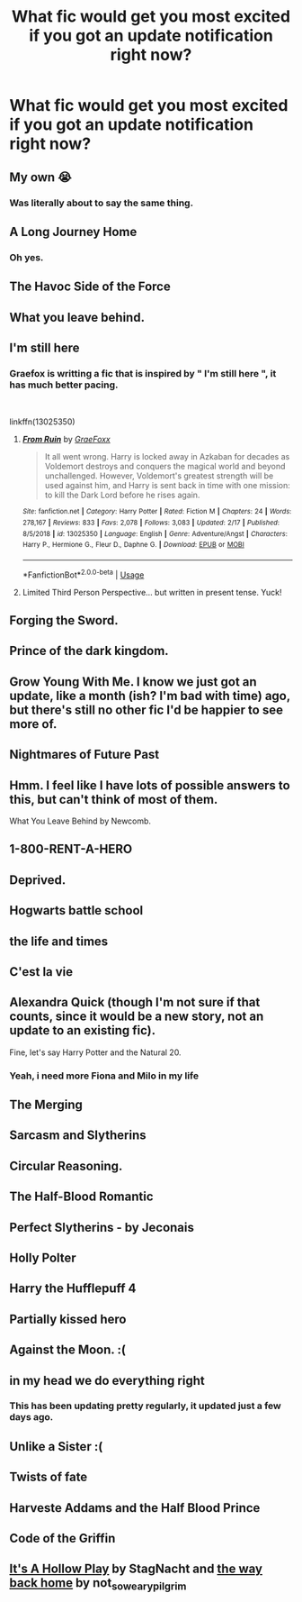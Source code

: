 #+TITLE: What fic would get you most excited if you got an update notification right now?

* What fic would get you most excited if you got an update notification right now?
:PROPERTIES:
:Author: yugiohgenius
:Score: 16
:DateUnix: 1553068973.0
:DateShort: 2019-Mar-20
:END:

** My own 😭
:PROPERTIES:
:Author: Sigyn99
:Score: 42
:DateUnix: 1553071616.0
:DateShort: 2019-Mar-20
:END:

*** Was literally about to say the same thing.
:PROPERTIES:
:Author: CyberShockwave
:Score: 7
:DateUnix: 1553085209.0
:DateShort: 2019-Mar-20
:END:


** A Long Journey Home
:PROPERTIES:
:Author: derivative_of_life
:Score: 29
:DateUnix: 1553076115.0
:DateShort: 2019-Mar-20
:END:

*** Oh yes.
:PROPERTIES:
:Author: rpeh
:Score: 3
:DateUnix: 1553084650.0
:DateShort: 2019-Mar-20
:END:


** The Havoc Side of the Force
:PROPERTIES:
:Author: nicjones10
:Score: 17
:DateUnix: 1553071906.0
:DateShort: 2019-Mar-20
:END:


** What you leave behind.
:PROPERTIES:
:Author: RandamuFurasku
:Score: 11
:DateUnix: 1553094091.0
:DateShort: 2019-Mar-20
:END:


** I'm still here
:PROPERTIES:
:Author: anontarg
:Score: 8
:DateUnix: 1553093931.0
:DateShort: 2019-Mar-20
:END:

*** Graefox is writting a fic that is inspired by " I'm still here ", it has much better pacing.

​

linkffn(13025350)
:PROPERTIES:
:Author: Mestrehunter
:Score: 5
:DateUnix: 1553112449.0
:DateShort: 2019-Mar-20
:END:

**** [[https://www.fanfiction.net/s/13025350/1/][*/From Ruin/*]] by [[https://www.fanfiction.net/u/11062375/GraeFoxx][/GraeFoxx/]]

#+begin_quote
  It all went wrong. Harry is locked away in Azkaban for decades as Voldemort destroys and conquers the magical world and beyond unchallenged. However, Voldemort's greatest strength will be used against him, and Harry is sent back in time with one mission: to kill the Dark Lord before he rises again.
#+end_quote

^{/Site/:} ^{fanfiction.net} ^{*|*} ^{/Category/:} ^{Harry} ^{Potter} ^{*|*} ^{/Rated/:} ^{Fiction} ^{M} ^{*|*} ^{/Chapters/:} ^{24} ^{*|*} ^{/Words/:} ^{278,167} ^{*|*} ^{/Reviews/:} ^{833} ^{*|*} ^{/Favs/:} ^{2,078} ^{*|*} ^{/Follows/:} ^{3,083} ^{*|*} ^{/Updated/:} ^{2/17} ^{*|*} ^{/Published/:} ^{8/5/2018} ^{*|*} ^{/id/:} ^{13025350} ^{*|*} ^{/Language/:} ^{English} ^{*|*} ^{/Genre/:} ^{Adventure/Angst} ^{*|*} ^{/Characters/:} ^{Harry} ^{P.,} ^{Hermione} ^{G.,} ^{Fleur} ^{D.,} ^{Daphne} ^{G.} ^{*|*} ^{/Download/:} ^{[[http://www.ff2ebook.com/old/ffn-bot/index.php?id=13025350&source=ff&filetype=epub][EPUB]]} ^{or} ^{[[http://www.ff2ebook.com/old/ffn-bot/index.php?id=13025350&source=ff&filetype=mobi][MOBI]]}

--------------

*FanfictionBot*^{2.0.0-beta} | [[https://github.com/tusing/reddit-ffn-bot/wiki/Usage][Usage]]
:PROPERTIES:
:Author: FanfictionBot
:Score: 3
:DateUnix: 1553112460.0
:DateShort: 2019-Mar-20
:END:


**** Limited Third Person Perspective... but written in present tense. Yuck!
:PROPERTIES:
:Author: Faeriniel
:Score: 2
:DateUnix: 1553129767.0
:DateShort: 2019-Mar-21
:END:


** Forging the Sword.
:PROPERTIES:
:Author: Evan_Th
:Score: 9
:DateUnix: 1553108456.0
:DateShort: 2019-Mar-20
:END:


** Prince of the dark kingdom.
:PROPERTIES:
:Author: yazzledore
:Score: 12
:DateUnix: 1553072801.0
:DateShort: 2019-Mar-20
:END:


** Grow Young With Me. I know we just got an update, like a month (ish? I'm bad with time) ago, but there's still no other fic I'd be happier to see more of.
:PROPERTIES:
:Author: DeliSoupItExplodes
:Score: 14
:DateUnix: 1553085326.0
:DateShort: 2019-Mar-20
:END:


** Nightmares of Future Past
:PROPERTIES:
:Author: CryptidGrimnoir
:Score: 11
:DateUnix: 1553077736.0
:DateShort: 2019-Mar-20
:END:


** Hmm. I feel like I have lots of possible answers to this, but can't think of most of them.

What You Leave Behind by Newcomb.
:PROPERTIES:
:Author: TheVoteMote
:Score: 7
:DateUnix: 1553098548.0
:DateShort: 2019-Mar-20
:END:


** 1-800-RENT-A-HERO
:PROPERTIES:
:Author: FerusGrim
:Score: 4
:DateUnix: 1553145775.0
:DateShort: 2019-Mar-21
:END:


** Deprived.
:PROPERTIES:
:Author: MartDiamond
:Score: 8
:DateUnix: 1553090193.0
:DateShort: 2019-Mar-20
:END:


** Hogwarts battle school
:PROPERTIES:
:Author: PiousOwl
:Score: 3
:DateUnix: 1553133692.0
:DateShort: 2019-Mar-21
:END:


** the life and times
:PROPERTIES:
:Author: CubicMango
:Score: 3
:DateUnix: 1553139903.0
:DateShort: 2019-Mar-21
:END:


** C'est la vie
:PROPERTIES:
:Author: NewtInTheEgg
:Score: 7
:DateUnix: 1553075170.0
:DateShort: 2019-Mar-20
:END:


** Alexandra Quick (though I'm not sure if that counts, since it would be a new story, not an update to an existing fic).

Fine, let's say Harry Potter and the Natural 20.
:PROPERTIES:
:Author: ForwardDiscussion
:Score: 7
:DateUnix: 1553095702.0
:DateShort: 2019-Mar-20
:END:

*** Yeah, i need more Fiona and Milo in my life
:PROPERTIES:
:Author: natus92
:Score: 2
:DateUnix: 1553129052.0
:DateShort: 2019-Mar-21
:END:


** The Merging
:PROPERTIES:
:Author: vinjuang
:Score: 6
:DateUnix: 1553101624.0
:DateShort: 2019-Mar-20
:END:


** Sarcasm and Slytherins
:PROPERTIES:
:Author: hijinks24
:Score: 6
:DateUnix: 1553086375.0
:DateShort: 2019-Mar-20
:END:


** Circular Reasoning.
:PROPERTIES:
:Author: mistahpants
:Score: 5
:DateUnix: 1553102629.0
:DateShort: 2019-Mar-20
:END:


** The Half-Blood Romantic
:PROPERTIES:
:Author: carelesslazy
:Score: 5
:DateUnix: 1553075643.0
:DateShort: 2019-Mar-20
:END:


** Perfect Slytherins - by Jeconais
:PROPERTIES:
:Score: 2
:DateUnix: 1553142173.0
:DateShort: 2019-Mar-21
:END:


** Holly Polter
:PROPERTIES:
:Author: Raesong
:Score: 4
:DateUnix: 1553089748.0
:DateShort: 2019-Mar-20
:END:


** Harry the Hufflepuff 4
:PROPERTIES:
:Author: shinshikaizer
:Score: 3
:DateUnix: 1553105163.0
:DateShort: 2019-Mar-20
:END:


** Partially kissed hero
:PROPERTIES:
:Author: AngelofGrace96
:Score: 4
:DateUnix: 1553080959.0
:DateShort: 2019-Mar-20
:END:


** Against the Moon. :(
:PROPERTIES:
:Author: AnorOmnis
:Score: 2
:DateUnix: 1553075508.0
:DateShort: 2019-Mar-20
:END:


** in my head we do everything right
:PROPERTIES:
:Author: klarasm
:Score: 2
:DateUnix: 1553084737.0
:DateShort: 2019-Mar-20
:END:

*** This has been updating pretty regularly, it updated just a few days ago.
:PROPERTIES:
:Author: derivative_of_life
:Score: 1
:DateUnix: 1553116767.0
:DateShort: 2019-Mar-21
:END:


** Unlike a Sister :(
:PROPERTIES:
:Author: thecountess_stash
:Score: 3
:DateUnix: 1553111723.0
:DateShort: 2019-Mar-20
:END:


** Twists of fate
:PROPERTIES:
:Author: SeaLard22
:Score: 1
:DateUnix: 1553209465.0
:DateShort: 2019-Mar-22
:END:


** Harveste Addams and the Half Blood Prince
:PROPERTIES:
:Author: Termsndconditions
:Score: 1
:DateUnix: 1553264999.0
:DateShort: 2019-Mar-22
:END:


** Code of the Griffin
:PROPERTIES:
:Author: BMeph
:Score: 1
:DateUnix: 1553476755.0
:DateShort: 2019-Mar-25
:END:


** [[https://archiveofourown.org/works/8482672/chapters/19438195][It's A Hollow Play]] by StagNacht and [[https://archiveofourown.org/works/16994118/chapters/39949281][the way back home]] by not_so_weary_pilgrim
:PROPERTIES:
:Author: thebiwholived317
:Score: 1
:DateUnix: 1553098796.0
:DateShort: 2019-Mar-20
:END:
